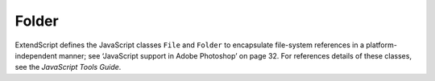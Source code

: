 ======
Folder
======

ExtendScript defines the JavaScript classes ``File`` and ``Folder`` to encapsulate file-system references in a platform-independent manner; see ‘JavaScript support in Adobe Photoshop’ on page 32. For references details of these classes, see the *JavaScript Tools Guide*.

